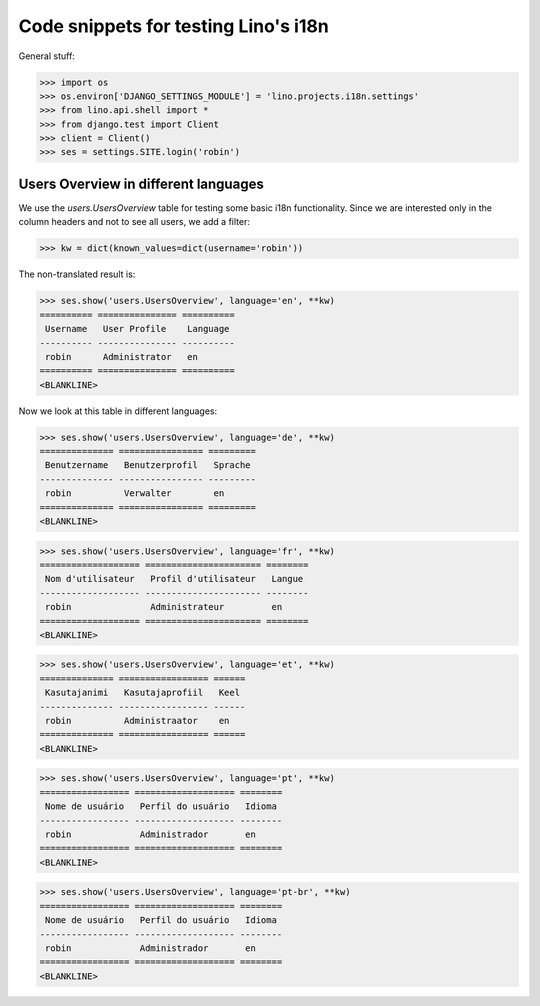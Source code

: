 .. _lino.tested.i18n:

===================================================
Code snippets for testing Lino's i18n
===================================================

.. to run (almost) only this test:
  $ python setup.py test -s tests.DocsTests.test_docs

General stuff:

>>> import os
>>> os.environ['DJANGO_SETTINGS_MODULE'] = 'lino.projects.i18n.settings'
>>> from lino.api.shell import *
>>> from django.test import Client
>>> client = Client()
>>> ses = settings.SITE.login('robin')

Users Overview in different languages
=====================================

We use the `users.UsersOverview` table for testing some 
basic i18n functionality.
Since we are interested only in the column headers and not to see 
all users, we add a filter:

>>> kw = dict(known_values=dict(username='robin'))

The non-translated result is:

>>> ses.show('users.UsersOverview', language='en', **kw)
========== =============== ==========
 Username   User Profile    Language
---------- --------------- ----------
 robin      Administrator   en
========== =============== ==========
<BLANKLINE>

Now we look at this table in different languages:

>>> ses.show('users.UsersOverview', language='de', **kw)
============== ================ =========
 Benutzername   Benutzerprofil   Sprache
-------------- ---------------- ---------
 robin          Verwalter        en
============== ================ =========
<BLANKLINE>


>>> ses.show('users.UsersOverview', language='fr', **kw)
=================== ====================== ========
 Nom d'utilisateur   Profil d'utilisateur   Langue
------------------- ---------------------- --------
 robin               Administrateur         en
=================== ====================== ========
<BLANKLINE>

>>> ses.show('users.UsersOverview', language='et', **kw)
============== ================= ======
 Kasutajanimi   Kasutajaprofiil   Keel
-------------- ----------------- ------
 robin          Administraator    en
============== ================= ======
<BLANKLINE>


>>> ses.show('users.UsersOverview', language='pt', **kw)
================= =================== ========
 Nome de usuário   Perfil do usuário   Idioma
----------------- ------------------- --------
 robin             Administrador       en
================= =================== ========
<BLANKLINE>

>>> ses.show('users.UsersOverview', language='pt-br', **kw)
================= =================== ========
 Nome de usuário   Perfil do usuário   Idioma
----------------- ------------------- --------
 robin             Administrador       en
================= =================== ========
<BLANKLINE>

